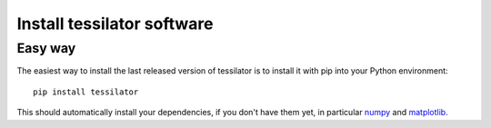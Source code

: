 Install tessilator software
===========================

Easy way 
--------

The easiest way to install the last released version of tessilator is to install it with pip into your Python environment::

  pip install tessilator
  
This should automatically install your dependencies, if you don't have them yet, in particular `numpy <https://numpy.org>`_ 
and `matplotlib <https://matplotlib.org>`_.
